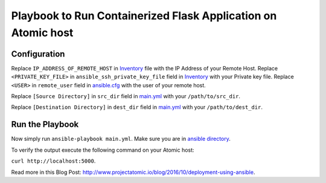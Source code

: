 Playbook to Run Containerized Flask Application on Atomic host
==============================================================

Configuration
-------------

Replace ``IP_ADDRESS_OF_REMOTE_HOST`` in `Inventory <https://github.com/trishnaguha/fedora-cloud-ansible/blob/flask-helloworld/examples/flask-helloworld/ansible/inventory#L2/>`_ file with the IP Address of your Remote Host.
Replace ``<PRIVATE_KEY_FILE>`` in ``ansible_ssh_private_key_file`` field in `Inventory <https://github.com/trishnaguha/fedora-cloud-ansible/blob/flask-helloworld/examples/flask-helloworld/ansible/inventory#L2/>`_ with your Private key file.
Replace ``<USER>`` in ``remote_user`` field in `ansible.cfg <https://github.com/trishnaguha/fedora-cloud-ansible/blob/flask-helloworld/examples/flask-helloworld/ansible/ansible.cfg#L3/>`_ with the user of your remote host.

Replace ``[Source Directory]`` in ``src_dir`` field in `main.yml <https://github.com/trishnaguha/fedora-cloud-ansible/blob/flask-helloworld/examples/flask-helloworld/ansible/main.yml#L7/>`_ with your ``/path/to/src_dir``.

Replace ``[Destination Directory]`` in ``dest_dir`` field in `main.yml <https://github.com/trishnaguha/fedora-cloud-ansible/blob/flask-helloworld/examples/flask-helloworld/ansible/main.yml#L7/>`_ with your ``/path/to/dest_dir``.

Run the Playbook
----------------

Now simply run ``ansible-playbook main.yml``. Make sure you are in `ansible directory <https://github.com/trishnaguha/fedora-cloud-ansible/tree/flask-helloworld/examples/flask-helloworld/ansible/>`_.

To verify the output execute the following command on your Atomic host:

``curl http://localhost:5000``.


Read more in this Blog Post: `http://www.projectatomic.io/blog/2016/10/deployment-using-ansible <http://www.projectatomic.io/blog/2016/10/deployment-using-ansible/>`_.
